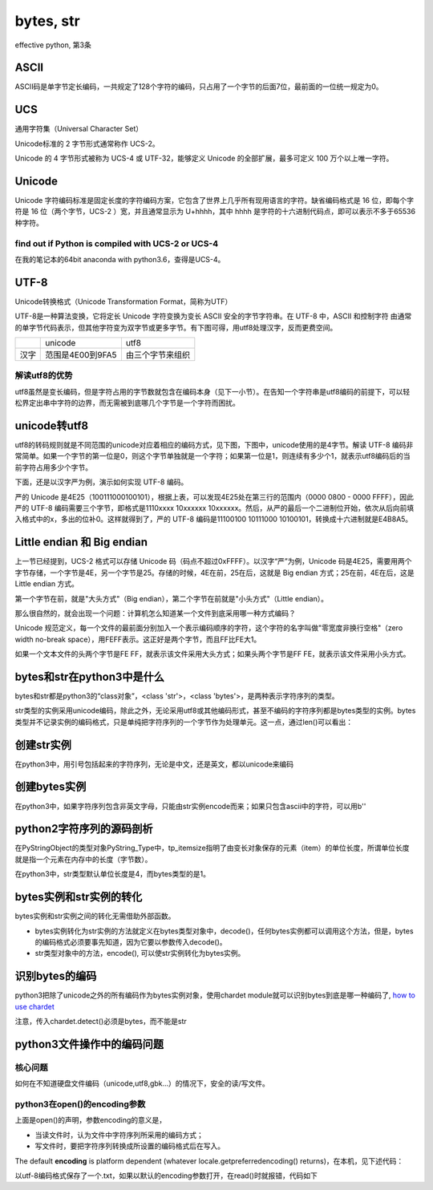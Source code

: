 bytes, str
====================================
effective python, 第3条

ASCII
---------
ASCII码是单字节定长编码，一共规定了128个字符的编码，只占用了一个字节的后面7位，最前面的一位统一规定为0。

UCS
-------
通用字符集（Universal Character Set）

Unicode标准的 2 字节形式通常称作 UCS-2。

Unicode 的 4 字节形式被称为 UCS-4 或 UTF-32，能够定义 Unicode 的全部扩展，最多可定义 100 万个以上唯一字符。

Unicode
------------

Unicode 字符编码标准是固定长度的字符编码方案，它包含了世界上几乎所有现用语言的字符。缺省编码格式是 16 位，即每个字符是 16 位（两个字节，UCS-2 ）宽，并且通常显示为 U+hhhh，其中 hhhh 是字符的十六进制代码点，即可以表示不多于65536种字符。

find out if Python is compiled with UCS-2 or UCS-4
^^^^^^^^^^^^^^^^^^^^^^^^^^^^^^^^^^^^^^^^^^^^^^^^^^^^^^^^^^
.. image:: _images/ucs2or4.png

在我的笔记本的64bit anaconda with python3.6，查得是UCS-4。

UTF-8
--------
Unicode转换格式（Unicode Transformation Format，简称为UTF）

UTF-8是一种算法变换，它将定长 Unicode 字符变换为变长 ASCII 安全的字节字符串。在 UTF-8 中，ASCII 和控制字符 由通常的单字节代码表示，但其他字符变为双字节或更多字节。有下图可得，用utf8处理汉字，反而更费空间。

+------+------------------+------------------+
|      | unicode          | utf8             |
+------+------------------+------------------+
| 汉字 | 范围是4E00到9FA5 | 由三个字节来组织 |
+------+------------------+------------------+

解读utf8的优势
^^^^^^^^^^^^^^^^^^
utf8虽然是变长编码，但是字符占用的字节数就包含在编码本身（见下一小节）。在告知一个字符串是utf8编码的前提下，可以轻松界定出串中字符的边界，而无需被到底哪几个字节是一个字符而困扰。

unicode转utf8
-----------------
utf8的转码规则就是不同范围的unicode对应着相应的编码方式，见下图，下图中，unicode使用的是4字节。解读 UTF-8 编码非常简单。如果一个字节的第一位是0，则这个字节单独就是一个字符；如果第一位是1，则连续有多少个1，就表示utf8编码后的当前字符占用多少个字节。

.. image:: _images/unicode2utf8.png

下面，还是以汉字严为例，演示如何实现 UTF-8 编码。

严的 Unicode 是4E25（100111000100101），根据上表，可以发现4E25处在第三行的范围内（0000 0800 - 0000 FFFF），因此严的 UTF-8 编码需要三个字节，即格式是1110xxxx 10xxxxxx 10xxxxxx。然后，从严的最后一个二进制位开始，依次从后向前填入格式中的x，多出的位补0。这样就得到了，严的 UTF-8 编码是11100100 10111000 10100101，转换成十六进制就是E4B8A5。

Little endian 和 Big endian
-------------------------------

上一节已经提到，UCS-2 格式可以存储 Unicode 码（码点不超过0xFFFF）。以汉字“严”为例，Unicode 码是4E25，需要用两个字节存储，一个字节是4E，另一个字节是25。存储的时候，4E在前，25在后，这就是 Big endian 方式；25在前，4E在后，这是 Little endian 方式。

第一个字节在前，就是"大头方式"（Big endian），第二个字节在前就是"小头方式"（Little endian）。

那么很自然的，就会出现一个问题：计算机怎么知道某一个文件到底采用哪一种方式编码？

Unicode 规范定义，每一个文件的最前面分别加入一个表示编码顺序的字符，这个字符的名字叫做"零宽度非换行空格"（zero width no-break space），用FEFF表示。这正好是两个字节，而且FF比FE大1。

如果一个文本文件的头两个字节是FE FF，就表示该文件采用大头方式；如果头两个字节是FF FE，就表示该文件采用小头方式。

bytes和str在python3中是什么
----------------------------
bytes和str都是python3的“class对象”，<class 'str'>，<class 'bytes'>，是两种表示字符序列的类型。

str类型的实例采用unicode编码，除此之外，无论采用utf8或其他编码形式，甚至不编码的字符序列都是bytes类型的实例。bytes类型并不记录实例的编码格式，只是单纯把字符序列的一个字节作为处理单元。这一点，通过len()可以看出：

.. code-block:: python
    :linenos:

    >>> s1 = "我"
    >>> type(s1)
    <class 'str'>
    >>> s2 = s1.encode('utf-8')
    >>> type(s2)
    <class 'bytes'>
    >>> s3 = s1.encode("big5")
    >>> type(s3)
    <class 'bytes'>
    >>> len(s2) #utf8以3字节编码汉字，而bytes类型以1个字节作为item
    3
    >>> len(s3) #big5以2字节编码汉字，而bytes类型以1个字节作为item
    2
    >>> len(s1) #本机器中，unicode以4字节编码汉字，这4个字节是一个item
    1


创建str实例
-------------
在python3中，用引号包括起来的字符序列，无论是中文，还是英文，都以unicode来编码

.. code-block:: python
    :linenos:

    >>> s1 = "我"
    >>> type(s1)
    <class 'str'>
    >>> s5 = 'hehe'
    >>> type(s5)
    <class 'str'>

创建bytes实例
----------------
在python3中，如果字符序列包含非英文字母，只能由str实例encode而来；如果只包含ascii中的字符，可以用b''

.. code-block:: python
    :linenos:

    >>> s1 = "我"
    >>> type(s1)
    <class 'str'>
    >>> s2 = s1.encode('utf-8')
    >>> type(s2)
    <class 'bytes'>
    >>> s1
    '我'
    >>> s2  
    b'\xe6\x88\x91'  #b表示bytes，\x表示16进制，因为e6超出ascii的范围，所以只能如此显示.
                     #为什么不显示成b'我'？python不会存储bytes实例对象的编码类型，就不会把
                     #这3个字节当成“我”的utf-8编码而合起来考虑。
    >>> s4 = b'hehe'
    >>> type(s4)
    <class 'bytes'>
    >>> s4
    b'hehe'          #ascii范围内的编码可以显示对应的字符，所以不会显示成b'\x..\x..'
    

python2字符序列的源码剖析
-----------------------------
在PyStringObject的类型对象PyString_Type中，tp_itemsize指明了由变长对象保存的元素（item）的单位长度，所谓单位长度就是指一个元素在内存中的长度（字节数）。

在python3中，str类型默认单位长度是4，而bytes类型的是1。

bytes实例和str实例的转化
-----------------------------

bytes实例和str实例之间的转化无需借助外部函数。

- bytes实例转化为str实例的方法就定义在bytes类型对象中，decode()，任何bytes实例都可以调用这个方法，但是，bytes的编码格式必须要事先知道，因为它要以参数传入decode()。
- str类型对象中的方法，encode(), 可以使str实例转化为bytes实例。

.. _detect-codec:

识别bytes的编码
--------------------
python3把除了unicode之外的所有编码作为bytes实例对象，使用chardet module就可以识别bytes到底是哪一种编码了, `how to use chardet <https://www.liaoxuefeng.com/wiki/0014316089557264a6b348958f449949df42a6d3a2e542c000/001510905171877ca6fdf08614e446e835ea5d9bce75cf5000>`_

注意，传入chardet.detect()必须是bytes，而不能是str

python3文件操作中的编码问题
-----------------------------

核心问题
^^^^^^^^^^^^^^
如何在不知道硬盘文件编码（unicode,utf8,gbk...）的情况下，安全的读/写文件。

python3在open()的encoding参数
^^^^^^^^^^^^^^^^^^^^^^^^^^^^^^^^^^^^^^^
.. code-block:: python
    :linenos:

    open(file, mode='r', buffering=-1, encoding=None, errors=None, newline=None, closefd=True, opener=None)

上面是open()的声明，参数encoding的意义是，

- 当读文件时，认为文件中字符序列所采用的编码方式；
- 写文件时，要把字符序列转换成所设置的编码格式后在写入。

The default **encoding** is platform dependent (whatever locale.getpreferredencoding() returns)，在本机，见下述代码：

.. code-block:: python
    :linenos:

    >>> import  locale
    >>> locale.getpreferredencoding()
    'cp936'  #就是GBK

以utf-8编码格式保存了一个.txt，如果以默认的encoding参数打开，在read()时就报错，代码如下

.. code-block:: python
    :linenos:

    >>> f = open('D:\\temp\\p3\\utf8.txt', 'r')
    >>> f.read()
    Traceback (most recent call last):
      File "<stdin>", line 1, in <module>
    UnicodeDecodeError: 'gbk' codec can't decode byte 0x86 in position 14: incomplet
    e multibyte sequence
    >>> f = open('D:\\temp\\p3\\utf8.txt', 'r',encoding='utf-8')
    >>> print(f.read()) #f.read()返回的是str对象
    ﻿我想你了